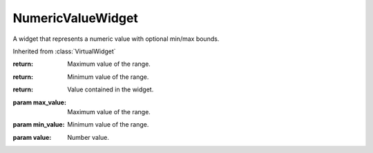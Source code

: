 .. This file is auto-generated by //tools:generate_doc. Please do not edit directly

NumericValueWidget
==================
.. class:: NumericValueWidget

   A widget that represents a numeric value with optional min/max bounds.

   Inherited from :class:`VirtualWidget`

   .. method:: get_max_value() -> int

     Get upper bound of the value.

   :return: Maximum value of the range.

   .. method:: get_min_value() -> int

     Get lower bound of the value.

   :return: Minimum value of the range.

   .. method:: get_value() -> int

     Get value contained in the widget.

   :return: Value contained in the widget.

   .. method:: set_max_value(max_value) -> None

     Set upper bound of the value.

   :param max_value: Maximum value of the range.

   .. method:: set_min_value(min_value) -> None

     Set lower bound of the value.

   :param min_value: Minimum value of the range.

   .. method:: set_value(value) -> None

     Set value contained in the widget.

   :param value: Number value.

